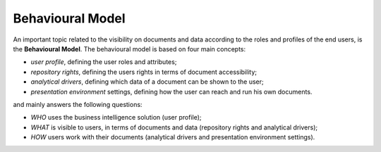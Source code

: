 Behavioural Model
############


An important topic related to the visibility on documents and data according to the roles and profiles of the end users, is the **Behavioural Model**.
The behavioural model is based on four main concepts:

-  *user profile*, defining the user roles and attributes;
-  *repository rights*, defining the users rights in terms of document accessibility;
-  *analytical drivers*, defining which data of a document can be shown to the user;
-  *presentation environment* settings, defining how the user can reach and run his own documents.

and mainly answers the following questions:

-  *WHO* uses the business intelligence solution (user profile);
-  *WHAT* is visible to users, in terms of documents and data (repository rights and analytical drivers);
-  *HOW* users work with their documents (analytical drivers and presentation environment settings).

